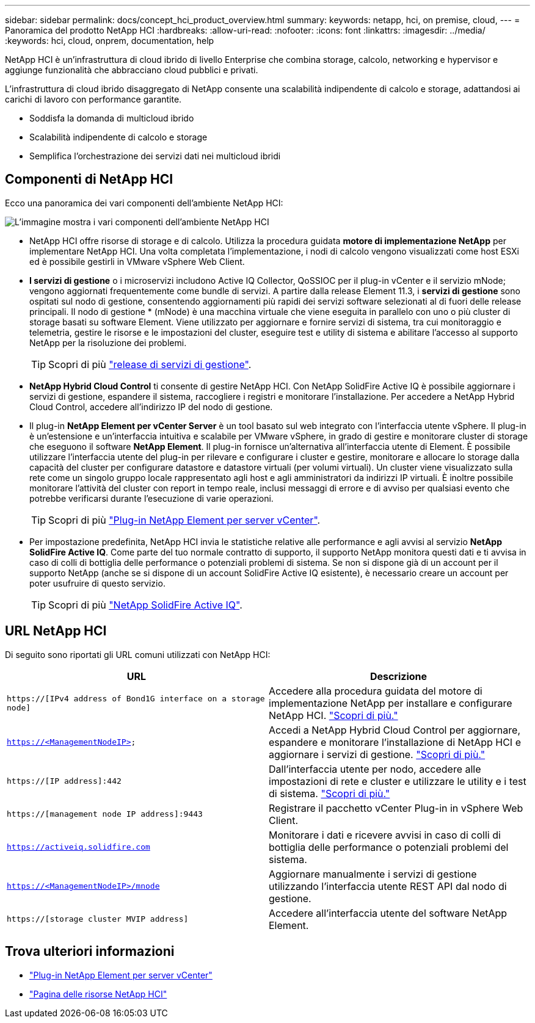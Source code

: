 ---
sidebar: sidebar 
permalink: docs/concept_hci_product_overview.html 
summary:  
keywords: netapp, hci, on premise, cloud, 
---
= Panoramica del prodotto NetApp HCI
:hardbreaks:
:allow-uri-read: 
:nofooter: 
:icons: font
:linkattrs: 
:imagesdir: ../media/
:keywords: hci, cloud, onprem, documentation, help


[role="lead"]
NetApp HCI è un'infrastruttura di cloud ibrido di livello Enterprise che combina storage, calcolo, networking e hypervisor e aggiunge funzionalità che abbracciano cloud pubblici e privati.

L'infrastruttura di cloud ibrido disaggregato di NetApp consente una scalabilità indipendente di calcolo e storage, adattandosi ai carichi di lavoro con performance garantite.

* Soddisfa la domanda di multicloud ibrido
* Scalabilità indipendente di calcolo e storage
* Semplifica l'orchestrazione dei servizi dati nei multicloud ibridi




== Componenti di NetApp HCI

Ecco una panoramica dei vari componenti dell'ambiente NetApp HCI:

image::hci_prodoverview.png[L'immagine mostra i vari componenti dell'ambiente NetApp HCI,such as the NetApp Deployment Engine,the storage and compute nodes]

* NetApp HCI offre risorse di storage e di calcolo. Utilizza la procedura guidata *motore di implementazione NetApp* per implementare NetApp HCI. Una volta completata l'implementazione, i nodi di calcolo vengono visualizzati come host ESXi ed è possibile gestirli in VMware vSphere Web Client.
* *I servizi di gestione* o i microservizi includono Active IQ Collector, QoSSIOC per il plug-in vCenter e il servizio mNode; vengono aggiornati frequentemente come bundle di servizi. A partire dalla release Element 11.3, i *servizi di gestione* sono ospitati sul nodo di gestione, consentendo aggiornamenti più rapidi dei servizi software selezionati al di fuori delle release principali. Il nodo di gestione * (mNode) è una macchina virtuale che viene eseguita in parallelo con uno o più cluster di storage basati su software Element. Viene utilizzato per aggiornare e fornire servizi di sistema, tra cui monitoraggio e telemetria, gestire le risorse e le impostazioni del cluster, eseguire test e utility di sistema e abilitare l'accesso al supporto NetApp per la risoluzione dei problemi.
+

TIP: Scopri di più link:https://kb.netapp.com/Advice_and_Troubleshooting/Data_Storage_Software/Management_services_for_Element_Software_and_NetApp_HCI/Management_Services_Release_Notes["release di servizi di gestione"^].

* *NetApp Hybrid Cloud Control* ti consente di gestire NetApp HCI. Con NetApp SolidFire Active IQ è possibile aggiornare i servizi di gestione, espandere il sistema, raccogliere i registri e monitorare l'installazione. Per accedere a NetApp Hybrid Cloud Control, accedere all'indirizzo IP del nodo di gestione.
* Il plug-in *NetApp Element per vCenter Server* è un tool basato sul web integrato con l'interfaccia utente vSphere. Il plug-in è un'estensione e un'interfaccia intuitiva e scalabile per VMware vSphere, in grado di gestire e monitorare cluster di storage che eseguono il software *NetApp Element*. Il plug-in fornisce un'alternativa all'interfaccia utente di Element. È possibile utilizzare l'interfaccia utente del plug-in per rilevare e configurare i cluster e gestire, monitorare e allocare lo storage dalla capacità del cluster per configurare datastore e datastore virtuali (per volumi virtuali). Un cluster viene visualizzato sulla rete come un singolo gruppo locale rappresentato agli host e agli amministratori da indirizzi IP virtuali. È inoltre possibile monitorare l'attività del cluster con report in tempo reale, inclusi messaggi di errore e di avviso per qualsiasi evento che potrebbe verificarsi durante l'esecuzione di varie operazioni.
+

TIP: Scopri di più https://docs.netapp.com/us-en/vcp/concept_vcp_product_overview.html["Plug-in NetApp Element per server vCenter"^].

* Per impostazione predefinita, NetApp HCI invia le statistiche relative alle performance e agli avvisi al servizio *NetApp SolidFire Active IQ*. Come parte del tuo normale contratto di supporto, il supporto NetApp monitora questi dati e ti avvisa in caso di colli di bottiglia delle performance o potenziali problemi di sistema. Se non si dispone già di un account per il supporto NetApp (anche se si dispone di un account SolidFire Active IQ esistente), è necessario creare un account per poter usufruire di questo servizio.
+

TIP: Scopri di più link:https://docs.netapp.com/us-en/solidfire-active-iq/index.html["NetApp SolidFire Active IQ"^].





== URL NetApp HCI

Di seguito sono riportati gli URL comuni utilizzati con NetApp HCI:

[cols="2*"]
|===
| URL | Descrizione 


| `https://[IPv4 address of Bond1G interface on a storage node]` | Accedere alla procedura guidata del motore di implementazione NetApp per installare e configurare NetApp HCI. link:concept_nde_access_overview.html["Scopri di più."] 


| `https://<ManagementNodeIP>` | Accedi a NetApp Hybrid Cloud Control per aggiornare, espandere e monitorare l'installazione di NetApp HCI e aggiornare i servizi di gestione. link:task_nde_access_hcc.html["Scopri di più."] 


| `https://[IP address]:442` | Dall'interfaccia utente per nodo, accedere alle impostazioni di rete e cluster e utilizzare le utility e i test di sistema. link:task_mnode_access_ui.html#access-the-management-node-per-node-ui["Scopri di più."] 


| `https://[management node IP address]:9443` | Registrare il pacchetto vCenter Plug-in in vSphere Web Client. 


| `https://activeiq.solidfire.com` | Monitorare i dati e ricevere avvisi in caso di colli di bottiglia delle performance o potenziali problemi del sistema. 


| `https://<ManagementNodeIP>/mnode` | Aggiornare manualmente i servizi di gestione utilizzando l'interfaccia utente REST API dal nodo di gestione. 


| `https://[storage cluster MVIP address]` | Accedere all'interfaccia utente del software NetApp Element. 
|===
[discrete]
== Trova ulteriori informazioni

* https://docs.netapp.com/us-en/vcp/index.html["Plug-in NetApp Element per server vCenter"^]
* https://www.netapp.com/us/documentation/hci.aspx["Pagina delle risorse NetApp HCI"^]

